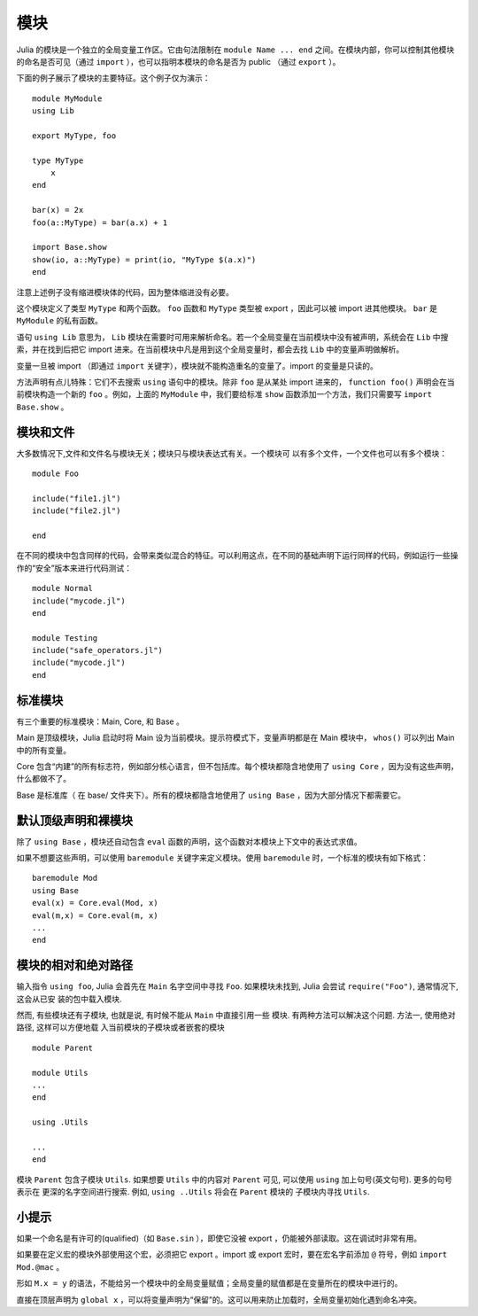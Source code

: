 .. _man-modules:

******
 模块  
******

.. index:: module, baremodule, using, import, export, importall

Julia 的模块是一个独立的全局变量工作区。它由句法限制在 ``module Name ... end`` 之间。在模块内部，你可以控制其他模块的命名是否可见（通过 ``import`` ），也可以指明本模块的命名是否为 public （通过 ``export`` ）。

下面的例子展示了模块的主要特征。这个例子仅为演示： ::

    module MyModule
    using Lib
    
    export MyType, foo
    
    type MyType
        x
    end
    
    bar(x) = 2x
    foo(a::MyType) = bar(a.x) + 1
    
    import Base.show
    show(io, a::MyType) = print(io, "MyType $(a.x)")
    end

注意上述例子没有缩进模块体的代码，因为整体缩进没有必要。

这个模块定义了类型 ``MyType`` 和两个函数。 ``foo`` 函数和 ``MyType`` 类型被 export ，因此可以被 import 进其他模块。 ``bar`` 是 ``MyModule`` 的私有函数。

语句 ``using Lib`` 意思为， ``Lib``  模块在需要时可用来解析命名。若一个全局变量在当前模块中没有被声明，系统会在 ``Lib`` 中搜索，并在找到后把它 import 进来。在当前模块中凡是用到这个全局变量时，都会去找 ``Lib`` 中的变量声明做解析。

变量一旦被 import （即通过 ``import`` 关键字），模块就不能构造重名的变量了。import 的变量是只读的。

方法声明有点儿特殊：它们不去搜索 ``using`` 语句中的模块。除非 ``foo`` 是从某处 import 进来的， ``function foo()`` 声明会在当前模块构造一个新的 ``foo`` 。例如，上面的 ``MyModule`` 中，我们要给标准 ``show`` 函数添加一个方法，我们只需要写 ``import Base.show`` 。


模块和文件
----------

大多数情况下,文件和文件名与模块无关；模块只与模块表达式有关。一个模块可
以有多个文件，一个文件也可以有多个模块： ::

    module Foo

    include("file1.jl")
    include("file2.jl")

    end

在不同的模块中包含同样的代码，会带来类似混合的特征。可以利用这点，在不同的基础声明下运行同样的代码，例如运行一些操作的“安全”版本来进行代码测试： ::

    module Normal
    include("mycode.jl")
    end

    module Testing
    include("safe_operators.jl")
    include("mycode.jl")
    end


标准模块
--------

有三个重要的标准模块：Main, Core, 和 Base 。

Main 是顶级模块，Julia 启动时将 Main 设为当前模块。提示符模式下，变量声明都是在 Main 模块中， ``whos()`` 可以列出 Main 中的所有变量。

Core 包含“内建”的所有标志符，例如部分核心语言，但不包括库。每个模块都隐含地使用了 ``using Core`` ，因为没有这些声明，什么都做不了。

Base 是标准库（ 在 base/ 文件夹下）。所有的模块都隐含地使用了 ``using Base`` ，因为大部分情况下都需要它。


默认顶级声明和裸模块
--------------------

除了 ``using Base`` ，模块还自动包含 ``eval`` 函数的声明，这个函数对本模块上下文中的表达式求值。

如果不想要这些声明，可以使用 ``baremodule`` 关键字来定义模块。使用 ``baremodule`` 时，一个标准的模块有如下格式： ::

    baremodule Mod
    using Base
    eval(x) = Core.eval(Mod, x)
    eval(m,x) = Core.eval(m, x)
    ...
    end

模块的相对和绝对路径
--------------------

输入指令 ``using foo``, Julia 会首先在 ``Main`` 名字空间中寻找 ``Foo``.
如果模块未找到, Julia 会尝试 ``require("Foo")``, 通常情况下, 这会从已安
装的包中载入模块.

然而, 有些模块还有子模块, 也就是说, 有时候不能从 ``Main`` 中直接引用一些
模块. 有两种方法可以解决这个问题. 方法一, 使用绝对路径, 这样可以方便地载
入当前模块的子模块或者嵌套的模块 ::

    module Parent

    module Utils
    ...
    end

    using .Utils

    ...
    end

模块 ``Parent`` 包含子模块 ``Utils``. 如果想要 ``Utils`` 中的内容对
``Parent`` 可见, 可以使用 ``using`` 加上句号(英文句号). 更多的句号表示在
更深的名字空间进行搜索. 例如, ``using ..Utils`` 将会在 ``Parent`` 模块的
子模块内寻找 ``Utils``.


小提示
------

如果一个命名是有许可的(qualified)（如 ``Base.sin`` ），即使它没被 export ，仍能被外部读取。这在调试时非常有用。

如果要在定义宏的模块外部使用这个宏，必须把它 export 。import 或 export 宏时，要在宏名字前添加 ``@`` 符号，例如 ``import Mod.@mac`` 。

形如 ``M.x = y`` 的语法，不能给另一个模块中的全局变量赋值；全局变量的赋值都是在变量所在的模块中进行的。

直接在顶层声明为 ``global x`` ，可以将变量声明为“保留”的。这可以用来防止加载时，全局变量初始化遇到命名冲突。

